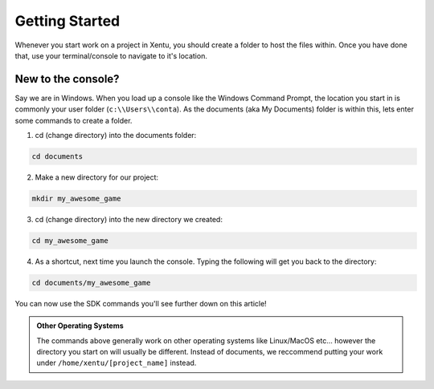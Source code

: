 ===============
Getting Started
===============

Whenever you start work on a project in Xentu, you should create a folder to
host the files within. Once you have done that, use your terminal/console to
navigate to it's location.

New to the console?
-------------------

Say we are in Windows. When you load up a console like the Windows Command Prompt,
the location you start in is commonly your user folder (``c:\\Users\\conta``). As
the documents (aka My Documents) folder is within this, lets enter some commands
to create a folder.

1. cd (change directory) into the documents folder:

.. code-block:: shell

	cd documents

2. Make a new directory for our project:

.. code-block:: shell

	mkdir my_awesome_game

3. cd (change directory) into the new directory we created:

.. code-block:: shell

	cd my_awesome_game

4. As a shortcut, next time you launch the console. Typing the following will get you back to the directory:

.. code-block:: shell

	cd documents/my_awesome_game

You can now use the SDK commands you'll see further down on this article!

.. admonition:: Other Operating Systems

	The commands above generally work on other operating systems like Linux/MacOS
	etc... however the directory you start on will usually be different. Instead
	of documents, we reccommend putting your work under ``/home/xentu/[project_name]``
	instead.    